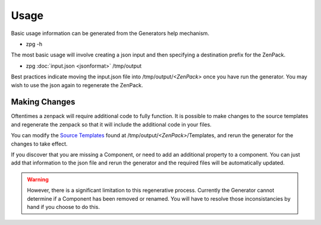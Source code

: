 ==============================================================================
Usage
==============================================================================

Basic usage information can be generated from the Generators help mechanism.

* zpg -h

The most basic usage will involve creating a json input and then specifying a destination
prefix for the ZenPack.

* zpg :doc:`input.json <jsonformat>` /tmp/output

Best practices indicate moving the input.json file into /tmp/output/*<ZenPack>* once you have run the generator.  You may wish to use the json again to regenerate the ZenPack.

Making Changes
--------------
Oftentimes a zenpack will require additional code to fully function.  It is possible to make changes to the source templates and regenerate the zenpack so that it will include the additional code in your files.

You can modify the `Source Templates <http://cheetahtemplate.org>`_ found at
/tmp/output/*<ZenPack>*/Templates, and rerun the generator for the changes to take effect.

If you discover that you are missing a Component, or need to add an additional property to a component.  You can just add that information to the json file and rerun the generator and the required files will be automatically updated.

.. warning::

    However, there is a significant limitation to this regenerative process.  Currently the Generator cannot determine if a Component has been removed or renamed.  You will have to resolve those inconsistancies by hand if you choose to do this.

